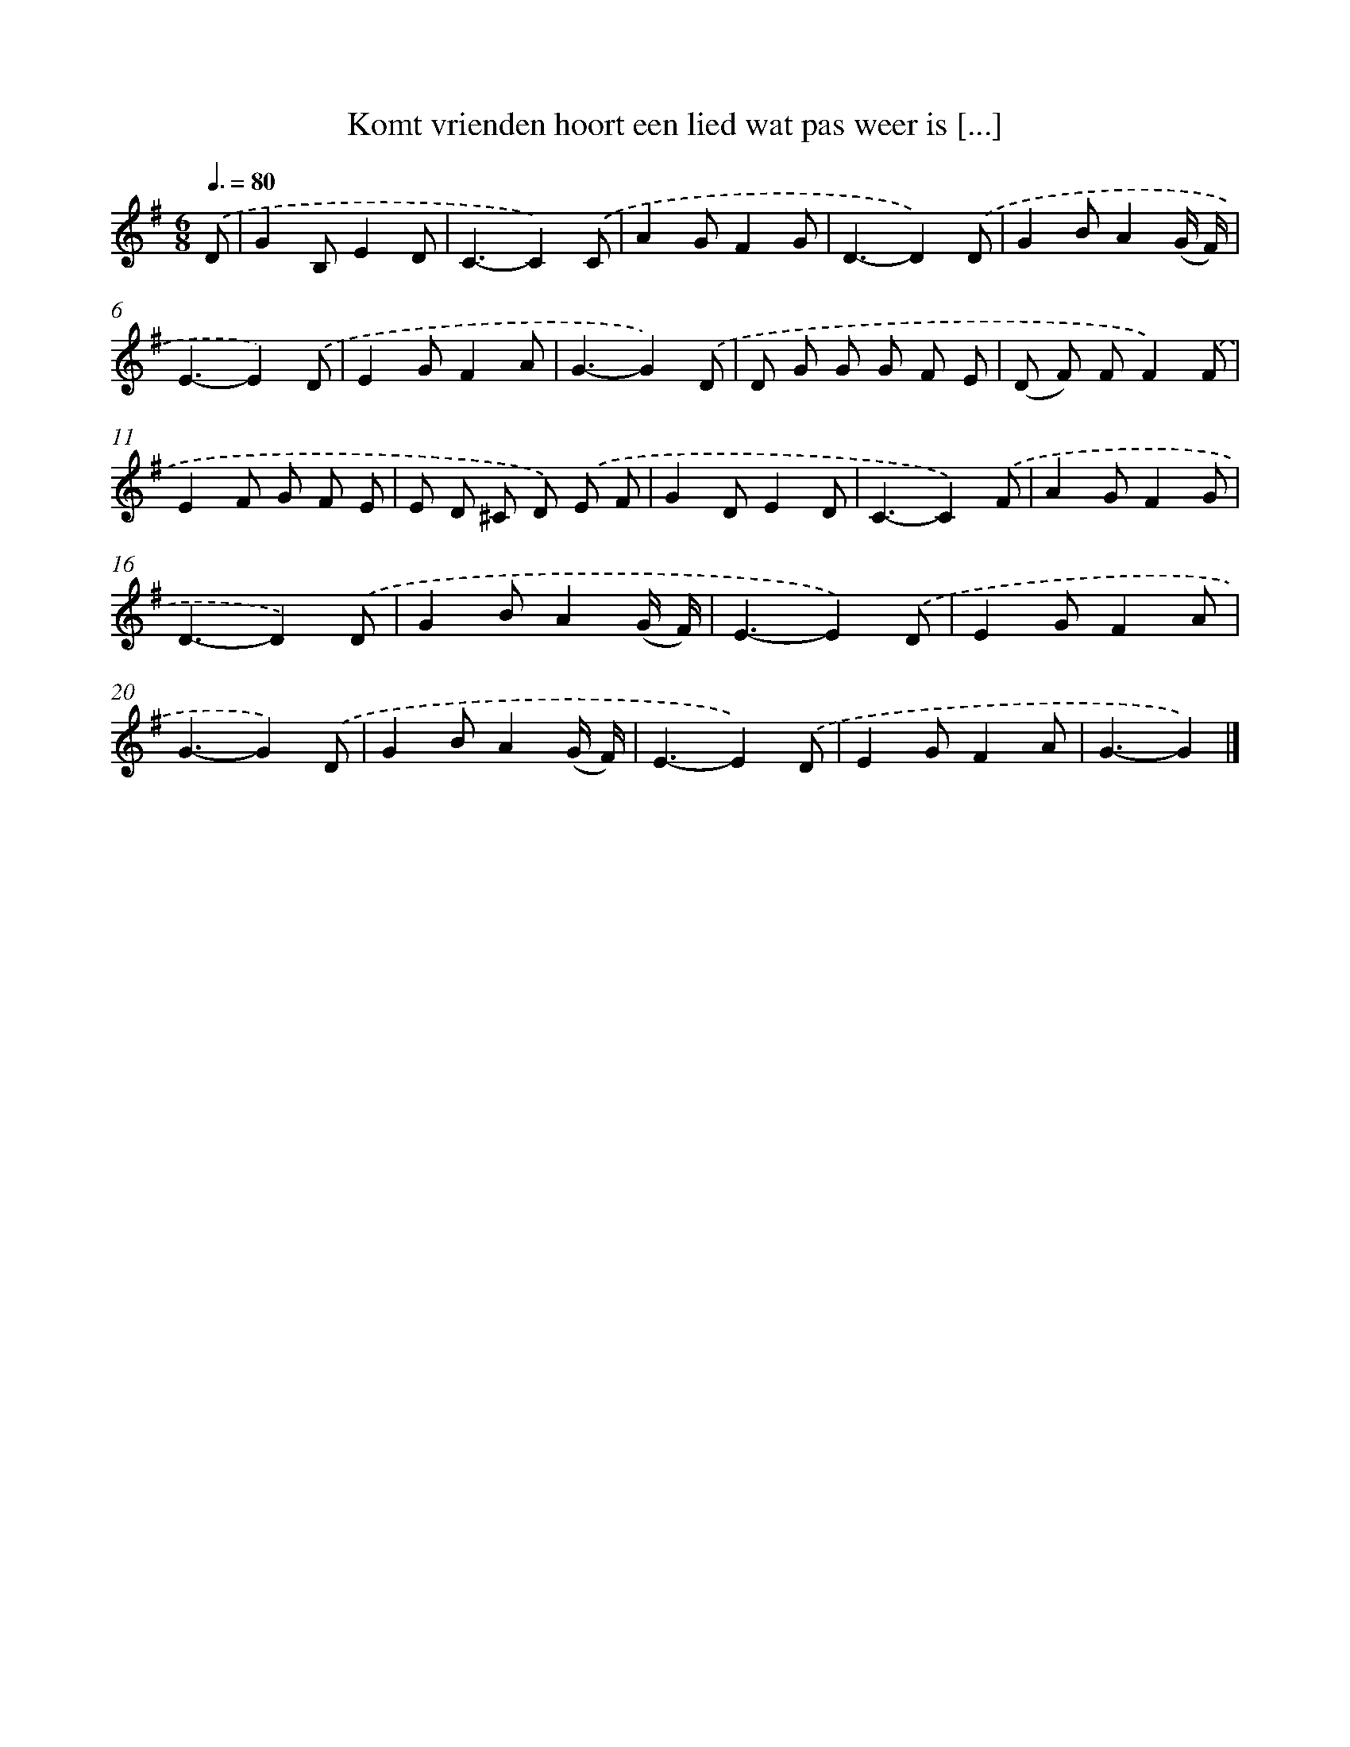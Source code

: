 X: 2716
T: Komt vrienden hoort een lied wat pas weer is [...]
%%abc-version 2.0
%%abcx-abcm2ps-target-version 5.9.1 (29 Sep 2008)
%%abc-creator hum2abc beta
%%abcx-conversion-date 2018/11/01 14:35:53
%%humdrum-veritas 3735802462
%%humdrum-veritas-data 4218143789
%%continueall 1
%%barnumbers 0
L: 1/8
M: 6/8
Q: 3/8=80
K: G clef=treble
.('D [I:setbarnb 1]|
G2B,E2D |
C3-C2).('C |
A2GF2G |
D3-D2).('D |
G2BA2(G/ F/) |
E3-E2).('D |
E2GF2A |
G3-G2).('D |
D G G G F E |
(D F) FF2).('F |
E2F G F E |
E D ^C D) .('E F |
G2DE2D |
C3-C2).('F |
A2GF2G |
D3-D2).('D |
G2BA2(G/ F/) |
E3-E2).('D |
E2GF2A |
G3-G2).('D |
G2BA2(G/ F/) |
E3-E2).('D |
E2GF2A |
G3-G2) |]
